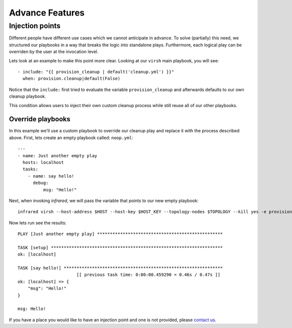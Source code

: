 Advance Features
================

Injection points
^^^^^^^^^^^^^^^^

Different people have different use cases which we cannot anticipate in advance.
To solve (partially) this need, we structured our playbooks in a way that breaks the logic into standalone plays.
Furthermore, each logical play can be overriden by the user at the invocation level.

Lets look at an example to make this point more clear.
Looking at our ``virsh`` main playbook, you will see::

    - include: "{{ provision_cleanup | default('cleanup.yml') }}"
      when: provision.cleanup|default(False)

Notice that the ``include:`` first tried to evaluate the variable ``provision_cleanup`` and afterwards defaults to our own cleanup playbook.

This condition allows users to inject their own custom cleanup process while still reuse all of our other playbooks.

Override playbooks
------------------

In this example we'll use a custom playbook to override our cleanup play and replace it with the process described above.
First, lets create an empty playbook called: ``noop.yml``::

    ---
    - name: Just another empty play
      hosts: localhost
      tasks:
        - name: say hello!
          debug:
              msg: "Hello!"

Next, when invoking `infrared`, we will pass the variable that points to our new empty playbook::

   infrared virsh --host-address $HOST --host-key $HOST_KEY --topology-nodes $TOPOLOGY --kill yes -e provision_cleanup=noop.yml

Now lets run see the results::

    PLAY [Just another empty play] *************************************************

    TASK [setup] *******************************************************************
    ok: [localhost]

    TASK [say hello!] **************************************************************
                           [[ previous task time: 0:00:00.459290 = 0.46s / 0.47s ]]
    ok: [localhost] => {
        "msg": "Hello!"
    }

    msg: Hello!

If you have a place you would like to have an injection point and one is not provided, please `contact us <contacts.html>`_.
